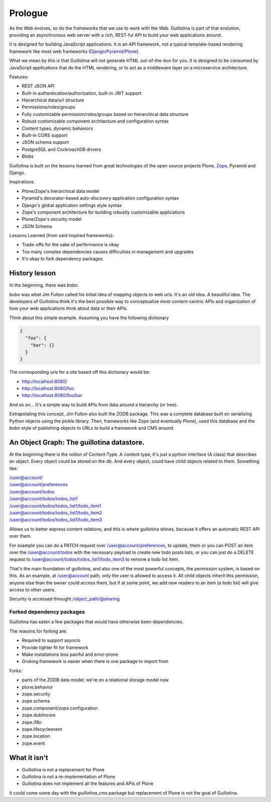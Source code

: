 Prologue
========

As the Web evolves, so do the frameworks that we use to work with the Web.
Guillotina is part of that evolution, providing an asynchronous web server
with a rich, REST-ful API to build your web applications around.

It is designed for building JavaScript applications. It is an API framework, not
a typical template-based rendering framework like most web frameworks (`Django <https://www.djangoproject.com/>`_/`Pyramid <https://trypyramid.com/>`_/`Plone <htps://plone.org>`_).

What we mean by this is that Guillotina will not generate HTML out-of-the-box for you.
It is designed to be consumed by JavaScript applications that do the HTML rendering,
or to act as a middleware layer on a microservice architecture.


Features:

- REST JSON API
- Built-in authentication/authorization, built-in JWT support
- Hierarchical data/url structure
- Permissions/roles/groups
- Fully customizable permission/roles/groups based on hierarchical data structure
- Robust customizable component architecture and configuration syntax
- Content types, dynamic behaviors
- Built-in CORS support
- JSON schema support
- PostgreSQL and CockroachDB drivers
- Blobs

Guillotina is built on the lessons learned from great technologies of the
open source projects Plone, `Zope <https://www.zope.org/>`_, Pyramid and Django.

Inspirations:

- Plone/Zope's hierarchical data model
- Pyramid's decorator-based auto-discovery application configuration syntax
- Django's global application settings style syntax
- Zope's component architecture for building robustly customizable applications
- Plone/Zope's security model
- JSON Schema


Lessons Learned (from said inspired frameworks):

- Trade-offs for the sake of performance is okay
- Too many complex dependencies causes difficulties in management and upgrades
- It's okay to fork dependency packages


History lesson
--------------

In the beginning, there was `bobo`.

`bobo` was what Jim Fulton called his initial idea of mapping objects to web
urls. It's an old idea. A beautiful idea. The developers of Guillotina think
it's the best possible way to conceptualize most content-centric APIs and
organization of how your web applications think about data or their APIs.

Think about this simple example. Assuming you have the following dictionary

.. code-block:: python

    {
      "foo": {
        "bar": {}
      }
    }

The corresponding urls for a site based off this dictionary would be:

- http://localhost:8080/
- http://localhost:8080/foo
- http://localhost:8080/foo/bar

And so on... It's a simple way to build APIs from data around a hierarchy (or tree).

Extrapolating this concept, Jim Fulton also built the ZODB package. This was a
complete database built on serializing Python objects using the pickle library. Then,
frameworks like Zope (and eventually Plone), used this database and the `bobo`
style of publishing objects to URLs to build a framework and CMS around.


An Object Graph: The guillotina datastore.
------------------------------------------

At the beginning there is the notion of Content-Type. A content type, it's just
a python interface (A class) that describes an object. Every object could be stored
on the db. And every object, could have child objects related to them. Something like:

| /user@account/
| /user@account/preferences
| /user@account/todos
| /user@account/todos/todos_list1
| /user@account/todos/todos_list1/todo_item1
| /user@account/todos/todos_list1/todo_item2
| /user@account/todos/todos_list1/todo_item3

Allows us to better express content relations, and this is where guillotina shines, because
it offers an automatic REST API over them.

For example you can do a PATCH request over /user@account/preferences, to update, them or
you can POST an item over the /user@account/todos with the necessary payload to create new
todo posts lists, or you can just do a DELETE request
to /user@account/todos/todos_list1/todo_item3 to remove a todo list item.

That's the main foundation of guillotina, and also one of the most powerful concepts,
the permission system, is based on this. As an example, at /user@account path, only the user
is allowed to access it. All child objects inherit this permission, anyone else than the owner could
access them, but if at some point, we add new readers to an item (a todo list) will give access to
other users.

Security is accessed throught /object_path/@sharing

Forked dependency packages
~~~~~~~~~~~~~~~~~~~~~~~~~~

Guillotina has eaten a few packages that would have otherwise been dependencies.

The reasons for forking are:

- Required to support asyncio
- Provide tighter fit for framework
- Make installations less painful and error-prone
- Groking framework is easier when there is one package to import from


Forks:

- parts of the ZODB data model: we're on a relational storage model now
- plone.behavior
- zope.security
- zope.schema
- zope.component/zope.configuration
- zope.dublincore
- zope.i18n
- zope.lifecycleevent
- zope.location
- zope.event


What it isn't
-------------

- Guillotina is not a replacement for Plone
- Guillotina is not a re-implementation of Plone
- Guillotina does not implement all the features and APIs of Plone

It could come some day with the `guillotina_cms` package but replacement of Plone is not the goal of Guillotina.
